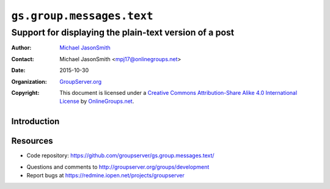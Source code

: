 ==========================
``gs.group.messages.text``
==========================
~~~~~~~~~~~~~~~~~~~~~~~~~~~~~~~~~~~~~~~~~~~~~~~~~~~~~~~
Support for displaying the plain-text version of a post
~~~~~~~~~~~~~~~~~~~~~~~~~~~~~~~~~~~~~~~~~~~~~~~~~~~~~~~

:Author: `Michael JasonSmith`_
:Contact: Michael JasonSmith <mpj17@onlinegroups.net>
:Date: 2015-10-30
:Organization: `GroupServer.org`_
:Copyright: This document is licensed under a
  `Creative Commons Attribution-Share Alike 4.0 International License`_
  by `OnlineGroups.net`_.

  ..  _Creative Commons Attribution-Share Alike 4.0 International License:
    http://creativecommons.org/licenses/by-sa/4.0/

Introduction
============


Resources
=========

.. - Documentation:
..  http://groupserver.readthedocs.org/projects/gsgroupmessagespostbase/
- Code repository:
  https://github.com/groupserver/gs.group.messages.text/
.. - Translations:
..  https://www.transifex.com/groupserver/gs-group-messages-post-base/
- Questions and comments to
  http://groupserver.org/groups/development
- Report bugs at https://redmine.iopen.net/projects/groupserver

.. _GroupServer: http://groupserver.org/
.. _GroupServer.org: http://groupserver.org/
.. _OnlineGroups.Net: https://onlinegroups.net
.. _Michael JasonSmith: http://groupserver.org/p/mpj17
